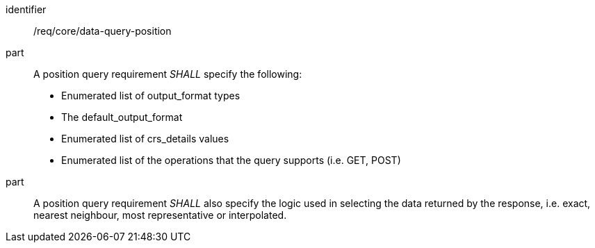 [[req_core_data-query-position]]

[requirement]
====
[%metadata]
identifier:: /req/core/data-query-position
part:: A position query requirement _SHALL_ specify the following:

* Enumerated list of output_format types
* The default_output_format
* Enumerated list of crs_details values
* Enumerated list of the operations that the query supports (i.e. GET, POST)

part:: A position query requirement _SHALL_ also specify the logic used in selecting the data returned by the response, i.e. exact, nearest neighbour, most representative or interpolated.

====